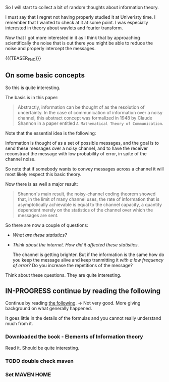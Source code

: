 #+BEGIN_COMMENT
.. title: Information Theory
.. slug: information-theory
.. date: 2023-03-31 15:29:31 UTC+02:00
.. tags: informationTheory
.. category: 
.. link: 
.. description: 
.. type: text

#+END_COMMENT


So I will start to collect a bit of random thoughts about information
theory.

I must say that I regret not having properly studied it at Univeristy
time. I remember that I wanted to check at it at some point. I was
especially interested in theory about wavlets and fourier transform.

Now that I got more interested in it as I think that by approaching
scientifically the noise that is out there you might be able to reduce
the noise and properly intercept the messages.

{{{TEASER_END}}}


** On some basic concepts

   So this is quite interesting.

   The basis is in this paper:

   #+begin_quote
Abstractly, information can be thought of as the resolution of
uncertainty. In the case of communication of information over a noisy
channel, this abstract concept was formalized in 1948 by Claude
Shannon in a paper entitled =A Mathematical Theory of Communication=.
   #+end_quote

   Note that the essential idea is the following:

   Information is thought of as a set of possible messages, and the
   goal is to send these messages over a noisy channel, and to have
   the receiver reconstruct the message with low probability of error,
   in spite of the channel noise.

   So note that if somebody wants to convey messages across a channel
   it will most likely respect this basic theory.

   Now there is as well a major result:

   #+begin_quote
Shannon's main result, the noisy-channel coding theorem showed that,
in the limit of many channel uses, the rate of information that is
asymptotically achievable is equal to the channel capacity, a quantity
dependent merely on the statistics of the channel over which the
messages are sent.
   #+end_quote

   So there are now a couple of questions:

   - /What are these statistics?/

   - /Think about the internet. How did it affected these statistics/.

     The channel is getting brighter. But if the information is the
     same how do you keep the message alive and keep tranmitting it
     /with a low frequency of error/? Do you increase the repetitions
     of the message?

   Think about these questions. They are quite interesting.


** IN-PROGRESS continue by reading the following


   Continue by reading [[https://www.cs.miami.edu/home/burt/learning/Csc524.142/LarsTelektronikk02.pdf][the following]]. -> Not very good. More giving
   background on what generally happened.

   It goes little in the details of the formulas and you cannot really
   understand much from it.

   
*** Downloaded the book - Elements of Information theory

    Read it. Should be quite interesting.

    
*** TODO double check maven

    
*** Set MAVEN HOME



   



